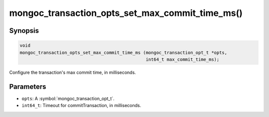 .. _mongoc_transaction_opts_set_max_commit_time_ms

mongoc_transaction_opts_set_max_commit_time_ms()
================================================

Synopsis
--------

.. code-block:: c

  void
  mongoc_transaction_opts_set_max_commit_time_ms (mongoc_transaction_opt_t *opts,
                                                  int64_t max_commit_time_ms);

Configure the transaction's max commit time, in milliseconds.

Parameters
----------

* ``opts``: A :symbol:`mongoc_transaction_opt_t`.
* ``int64_t``: Timeout for commitTransaction, in milliseconds.

.. only:: html

  .. include:: includes/seealso/session.txt
